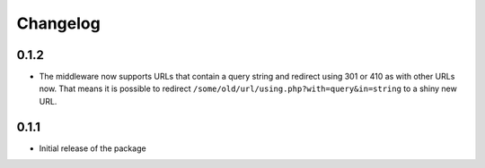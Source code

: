 =========
Changelog
=========

0.1.2
-----

* The middleware now supports URLs that contain a query string and
  redirect using 301 or 410 as with other URLs now. That means it
  is possible to redirect ``/some/old/url/using.php?with=query&in=string``
  to a shiny new URL.


0.1.1
-----

* Initial release of the package
